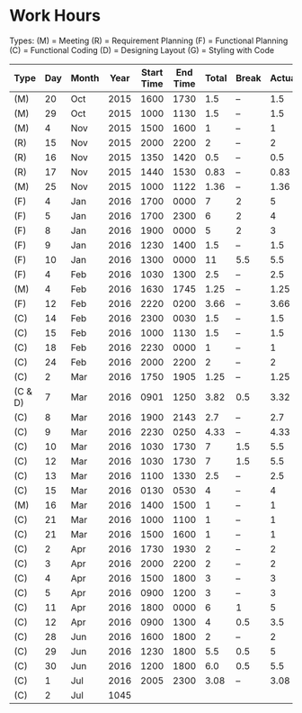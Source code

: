 * Work Hours

  Types:
     (M) = Meeting
     (R) = Requirement Planning
     (F) = Functional Planning
     (C) = Functional Coding
     (D) = Designing Layout
     (G) = Styling with Code


  | Type    | Day | Month | Year | Start Time | End Time | Total | Break | Actual |
  |---------+-----+-------+------+------------+----------+-------+-------+--------|
  | (M)     |  20 | Oct   | 2015 |       1600 |     1730 |   1.5 | --    |    1.5 |
  | (M)     |  29 | Oct   | 2015 |       1000 |     1130 |   1.5 | --    |    1.5 |
  | (M)     |   4 | Nov   | 2015 |       1500 |     1600 |     1 | --    |      1 |
  | (R)     |  15 | Nov   | 2015 |       2000 |     2200 |     2 | --    |      2 |
  | (R)     |  16 | Nov   | 2015 |       1350 |     1420 |   0.5 | --    |    0.5 |
  | (R)     |  17 | Nov   | 2015 |       1440 |     1530 |  0.83 | --    |   0.83 |
  | (M)     |  25 | Nov   | 2015 |       1000 |     1122 |  1.36 | --    |   1.36 |
  | (F)     |   4 | Jan   | 2016 |       1700 |     0000 |     7 | 2     |      5 |
  | (F)     |   5 | Jan   | 2016 |       1700 |     2300 |     6 | 2     |      4 |
  | (F)     |   8 | Jan   | 2016 |       1900 |     0000 |     5 | 2     |      3 |
  | (F)     |   9 | Jan   | 2016 |       1230 |     1400 |   1.5 | --    |    1.5 |
  | (F)     |  10 | Jan   | 2016 |       1300 |     0000 |    11 | 5.5   |    5.5 |
  | (F)     |   4 | Feb   | 2016 |       1030 |     1300 |   2.5 | --    |    2.5 |
  | (M)     |   4 | Feb   | 2016 |       1630 |     1745 |  1.25 | --    |   1.25 |
  | (F)     |  12 | Feb   | 2016 |       2220 |     0200 |  3.66 | --    |   3.66 |
  | (C)     |  14 | Feb   | 2016 |       2300 |     0030 |   1.5 | --    |    1.5 |
  | (C)     |  15 | Feb   | 2016 |       1000 |     1130 |   1.5 | --    |    1.5 |
  | (C)     |  18 | Feb   | 2016 |       2230 |     0000 |     1 | --    |      1 |
  | (C)     |  24 | Feb   | 2016 |       2000 |     2200 |     2 | --    |      2 |
  | (C)     |   2 | Mar   | 2016 |       1750 |     1905 |  1.25 | --    |   1.25 |
  | (C & D) |   7 | Mar   | 2016 |       0901 |     1250 |  3.82 | 0.5   |   3.32 |
  | (C)     |   8 | Mar   | 2016 |       1900 |     2143 |   2.7 | --    |    2.7 |
  | (C)     |   9 | Mar   | 2016 |       2230 |     0250 |  4.33 | --    |   4.33 |
  | (C)     |  10 | Mar   | 2016 |       1030 |     1730 |     7 | 1.5   |    5.5 |
  | (C)     |  12 | Mar   | 2016 |       1030 |     1730 |     7 | 1.5   |    5.5 |
  | (C)     |  13 | Mar   | 2016 |       1100 |     1330 |   2.5 | --    |    2.5 |
  | (C)     |  15 | Mar   | 2016 |       0130 |     0530 |     4 | --    |      4 |
  | (M)     |  16 | Mar   | 2016 |       1400 |     1500 |     1 | --    |      1 |
  | (C)     |  21 | Mar   | 2016 |       1000 |     1100 |     1 | --    |      1 |
  | (C)     |  21 | Mar   | 2016 |       1500 |     1600 |     1 | --    |      1 |
  | (C)     |   2 | Apr   | 2016 |       1730 |     1930 |     2 | --    |      2 |
  | (C)     |   3 | Apr   | 2016 |       2000 |     2200 |     2 | --    |      2 |
  | (C)     |   4 | Apr   | 2016 |       1500 |     1800 |     3 | --    |      3 |
  | (C)     |   5 | Apr   | 2016 |       0900 |     1200 |     3 | --    |      3 |
  | (C)     |  11 | Apr   | 2016 |       1800 |     0000 |     6 | 1     |      5 |
  | (C)     |  12 | Apr   | 2016 |       0900 |     1300 |     4 | 0.5   |    3.5 |
  | (C)     |  28 | Jun   | 2016 |       1600 |     1800 |     2 | --    |      2 |
  | (C)     |  29 | Jun   | 2016 |       1230 |     1800 |   5.5 | 0.5   |      5 |
  | (C)     |  30 | Jun   | 2016 |       1200 |     1800 |   6.0 | 0.5   |    5.5 |
  | (C)     |   1 | Jul   | 2016 |       2005 |     2300 |  3.08 | --    |   3.08 |
  | (C)     |   2 | Jul   | 1045 |            |          |       |       |        |
